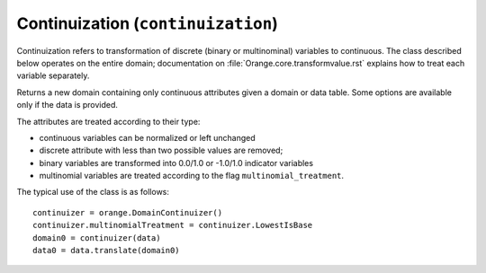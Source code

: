 .. py:currentmodule:: Orange.core

###################################
Continuization (``continuization``)
###################################

Continuization refers to transformation of discrete (binary or
multinominal) variables to continuous. The class described below
operates on the entire domain; documentation on
:file:`Orange.core.transformvalue.rst` explains how to treat each
variable separately.

.. class:: DomainContinuizer

    Returns a new domain containing only continuous attributes given a
    domain or data table. Some options are available only if the data is
    provided.

    The attributes are treated according to their type:

    * continuous variables can be normalized or left unchanged

    * discrete attribute with less than two possible values are removed;

    * binary variables are transformed into 0.0/1.0 or -1.0/1.0
      indicator variables

    * multinomial variables are treated according to the flag
      ``multinomial_treatment``.

    The typical use of the class is as follows::

        continuizer = orange.DomainContinuizer()
        continuizer.multinomialTreatment = continuizer.LowestIsBase
        domain0 = continuizer(data)
        data0 = data.translate(domain0)

    .. attribute:: zero_based

        Determines the value used as the "low" value of the variable. When
        binary variables are transformed into continuous or when multivalued
        variable is transformed into multiple variables, the transformed
        variable can either have values 0.0 and 1.0 (default, ``zero_based``
        is ``True``) or -1.0 and 1.0 (``zero_based`` is ``False``). The
        following text assumes the default case.

    .. attribute:: multinomial_treatment

       Decides the treatment of multinomial variables. Let N be the
       number of the variables's values.

       DomainContinuizer.NValues

           The variable is replaced by N indicator variables, each
           corresponding to one value of the original variable. In other
           words, for each value of the original attribute, only the
           corresponding new attribute will have a value of 1 and others
           will be zero.

           Note that these variables are not independent, so they cannot be
           used (directly) in, for instance, linear or logistic regression.

           For example, data set "bridges" has feature "RIVER" with
           values "M", "A", "O" and "Y", in that order. Its value for
           the 15th row is "M". Continuization replaces the variable
           with variables "RIVER=M", "RIVER=A", "RIVER=O" and
           "RIVER=Y". For the 15th row, the first has value 1 and
           others are 0.

       DomainContinuizer.LowestIsBase
           Similar to the above except that it creates only N-1
           variables. The missing indicator belongs to the lowest value:
           when the original variable has the lowest value all indicators
           are 0.

	   If the variable descriptor has the ``base_value`` defined, the
           specified value is used as base instead of the lowest one.

           Continuizing the variable "RIVER" gives similar results as
           above except that it would omit "RIVER=M"; all three
           variables would be zero for the 15th data instance.

       DomainContinuizer.FrequentIsBase
           Like above, except that the most frequent value is used as the
           base (this can again be overidden by setting the descriptor's
           ``base_value``). If there are multiple most frequent values, the
           one with the lowest index is used. The frequency of values is
           extracted from data, so this option cannot be used if constructor
           is given only a domain.

           Variable "RIVER" would be continuized similarly to above
           except that it omits "RIVER=A", which is the most frequent value.
           
       DomainContinuizer.Ignore
           Multivalued variables are omitted.

       DomainContinuizer.ReportError 
           Raise an error if there are any multinominal variables in the data.

       DomainContinuizer.AsOrdinal
           Multivalued variables are treated as ordinal and replaced by a
           continuous variables with the values' index, e.g. 0, 1, 2, 3...

       DomainContinuizer.AsNormalizedOrdinal 
           As above, except that the resulting continuous value will be from
           range 0 to 1, e.g. 0, 0.25, 0.5, 0.75, 1 for a five-valued
           variable.

    .. attribute:: normalize_continuous

        If ``False`` (default), continues variables are left unchanged. If
        ``True``, they are replaced with normalized values by subtracting
        the average value and dividing by the deviation. Statistics are
        computed from the data, so constructor must be given data, not just
        domain.

    .. attribute class_treatment

        Determines the treatment of discrete class attribute. Continuous
        class attributes are always left unchanged.

        DomainContinuizer.Ignore
           Class attribute is copied as is. Note that this is different
           from the meaning of this value at multinomial_treatment where
           it denotes omitting the attribute.

        DomainContinuizer.AsOrdinal, DomainContinuizer.AsNormalizedOrdinal
           If class is multinomial, it is treated as ordinal, in the
           same manner as described above. Binary classes are
           transformed to 0.0/1.0 attributes.
